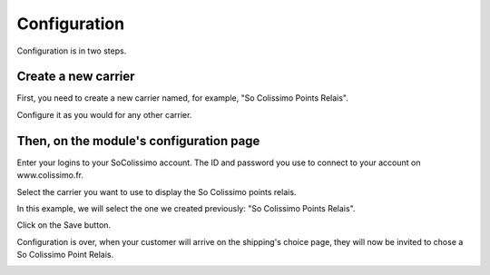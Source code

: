Configuration
=============

Configuration is in two steps.

Create a new carrier
^^^^^^^^^^^^^^^^^^^^
.. image:: img/config_1.png
	:alt: Create a new carrier

First, you need to create a new carrier named, for example, "So Colissimo Points Relais".

Configure it as you would for any other carrier.

Then, on the module's configuration page
^^^^^^^^^^^^^^^^^^^^^^^^^^^^^^^^^^^^^^^^
.. image:: img/config_2.png
   :alt: Configure the module

Enter your logins to your SoColissimo account. The ID and password you use to connect to your account on www.colissimo.fr.

Select the carrier you want to use to display the So Colissimo points relais.

In this example, we will select the one we created previously: "So Colissimo Points Relais".

Click on the Save button.

Configuration is over, when your customer will arrive on the shipping's choice page, they will now be invited to chose a So Colissimo Point Relais.

.. image:: img/front.png
	:alt: Chose a Point Relais
